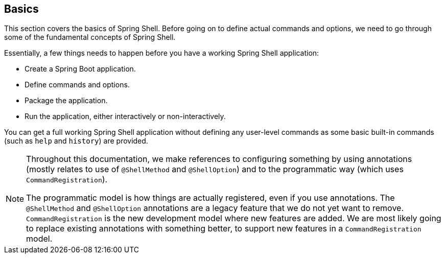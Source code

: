 [[using-shell-basics]]
== Basics
This section covers the basics of Spring Shell. Before going on to define actual commands and options,
we need to go through some of the fundamental concepts of Spring Shell.

Essentially, a few things needs to happen before you have a working Spring Shell application:

- Create a Spring Boot application.
- Define commands and options.
- Package the application.
- Run the application, either interactively or non-interactively.

You can get a full working Spring Shell application without defining any user-level commands
as some basic built-in commands (such as `help` and `history`) are provided.

[NOTE]
====
Throughout this documentation, we make references to configuring something by using
annotations (mostly relates to use of `@ShellMethod` and `@ShellOption`) and to the
programmatic way (which uses `CommandRegistration`).

The programmatic model is how things are actually registered, even if you use annotations.
The `@ShellMethod` and `@ShellOption` annotations are a legacy feature
that we do not yet want to remove. `CommandRegistration` is the new development
model where new features are added. We are most likely going to replace existing
annotations with something better, to support new features in a
`CommandRegistration` model.
====
